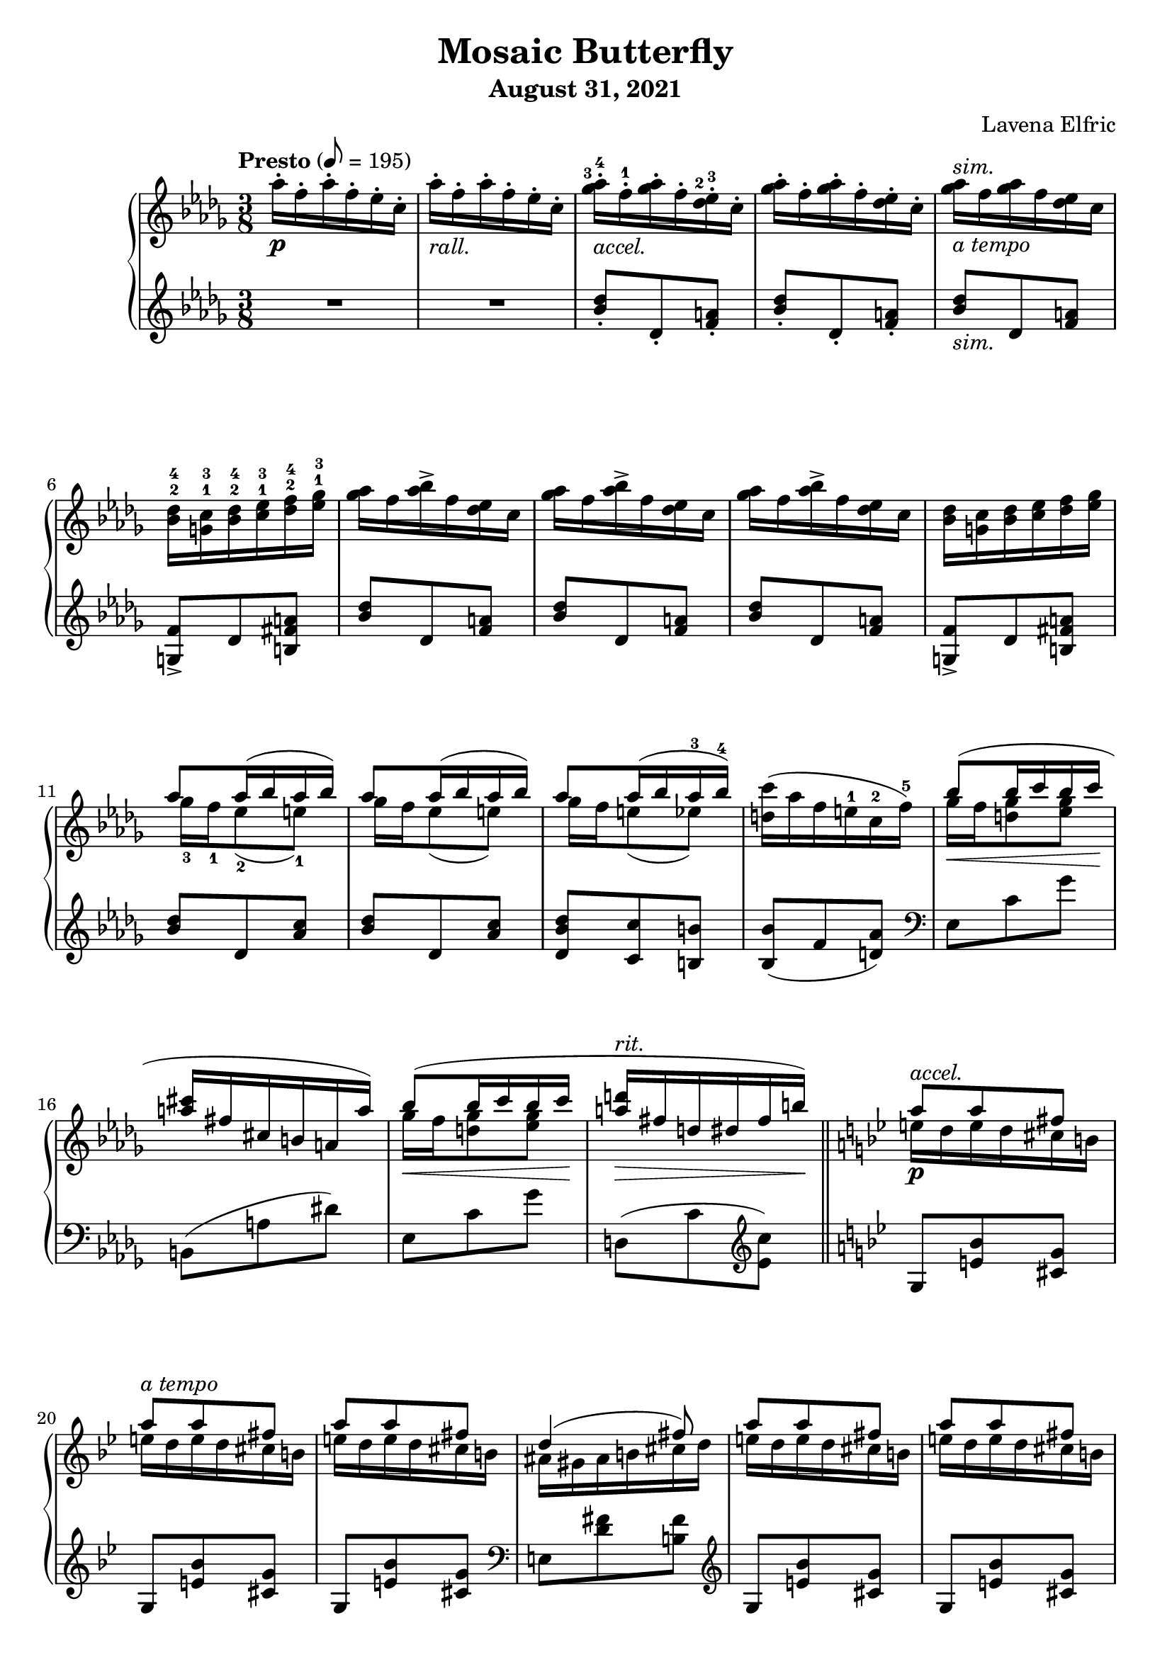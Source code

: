 \version "2.20.0"

\header {
  title = "Mosaic Butterfly"
  composer = "Lavena Elfric"
  subtitle = "August 31, 2021"
}

upper = \relative c'' {
  \clef treble
  \key des \major
  \time 3/8
  \set fingeringOrientations = #'(up)

  \tempo "Presto" 8 = 195
  aes'16-. \p f-. aes-. f-. ees-. c-. |
    aes'16-. -\markup{ \italic "rall." }
      f-. aes-. f-. ees-. c-. |
    
    <ges'-3 aes-4>16-. -\markup{ \italic "accel." }
      f-.-1 <ges aes>-. f-. <des-2 ees-3>-. c-. |
    <ges' aes>16-. f-. <ges aes>-. f-. <des ees>-. c-. |
    <ges' aes>16 -\markup{ \italic "a tempo" }
     ^\markup{ \italic "sim." }
      f <ges aes> f <des ees> c |
    <bes-2 des-4> <g-1 c-3> <bes-2 des-4> <c-1 ees-3> <des-2 f-4> <ees-1 ges-3> |
    
    <ges aes>16 f <aes bes>-> f <des ees> c |  
    <ges' aes>16 f <aes bes>-> f <des ees> c |
    <ges' aes>16 f <aes bes>-> f <des ees> c |
    <bes des> <g c> <bes des> <c ees> <des f> <ees ges> |
    
   <<
     { aes8 aes16( bes aes bes) }
     \\
     { ges-3 f-1 ees8-2( e-1) }
   >> |
   << 
     { aes8 aes16( bes aes bes) }
     \\
     { ges16 f ees8( e) }
   >> |
   <<
     { aes8 aes16( bes aes-3 bes-4) }
     \\
     { ges16 f e8( ees) }
   >> |
     <d c'>16( aes' f e-1 c-2 f-5) |
    
   <<
     { bes8(\< bes16 c bes c\! }
     \\
     { ges f <d ges>8 <ees ges>8 }
   >> | 
   <<
     { <a\> cis>16 fis cis b a a') \! }
     \\
     {}
   >> |
   <<
     { bes8( \< bes16 c bes c \! }
     \\
     { ges f <d ges>8 <ees ges>8 }
   >> |
   <<
     { <a d>16 \> -\markup{ \italic "rit." }
        fis d dis fis b) \! }
     \\
     {}
   >> | \bar "||"
     
     \key g \minor
     
  <<
    { a8 \p -\markup{ \italic "accel." } a fis }
    \\
    { e16 d e d cis b }
  >> |
  <<
    { a'8 -\markup{ \italic "a tempo" } a fis }
    \\
    { e16 d e d cis b }
  >> |
  <<
    { a'8 a fis }
    \\
    { e16 d e d cis b }
  >> |
  <<
    { d4( fis8) }
    \\
    { ais,16 gis ais b cis d }
  >> |
  
  <<
    { a'8 a fis }
    \\
    { e16 d e d cis b }
  >> |
  <<
    { a'8 a fis }
    \\
    { e16 d e d cis b }
  >> |
    e( \< cis \tuplet 3/2 { d f aes } b d \! |
    e \> f cis bes f c) \! | \bar "||"
    
    \key a \minor
    
  <<
    { b c b c d e }
    \\
    { a,8 a aes }
  >> |
  <<
    { b16 c b c d e }
    \\
    { a,8 a aes }
  >> |
  <a b>16( \< c d e g e' \! |
  <fis, a d> \> e' d a e a,-4) \! |
  
  <g aes>16 \f f e f <g aes c> f |
  <g c> e e' c b a |
  <ges aes> \< bes c <des ees> f <ges aes> \! |
  <g a c>^\markup{ \italic "rall." } \>
    f <b, c e> a <aes bes ees>-- f \fermata \! | \bar "||"
  
  \key des \major
  aes'16 -\markup{ \italic "a tempo" } \p
    f aes f ees c |
  aes'16 -\markup{ \italic "rall." }
    f aes f ees c |
  
  <ges' aes>16 -\markup{ \italic "accel." }
    f <ges aes> f <des ees> c |
  <ges' aes>16 -\markup{ \italic "a tempo" }
    f <ges aes> f <des ees> c |
  <ges' aes>16 f <ges aes> f <des ees> c |
  <bes des> <g c> <bes des> <c ees> <des f> <ees ges> |
  
  <ges aes>16\< f <aes bes>-> f <des ees> c |
  <ges' aes>16 f <des' ees>-> f, <des ees> c\! |
  
  <aes bes>\p g <ges aes> g <bes c> f |
  <aes bes> g <ges aes> g <bes f'> f |
  <aes bes>\> g <ges aes> f <ges aes> g\! |
  <aes bes>\< g <aes bes> ces\! <des ees>\mf ces |
  <aes bes>\> g <ges aes> g <aes bes> ces\! |
  <<
    { <des ees>\< ces <des ees> f\! ees\f des }
    \\
    { r4 <bes g'>8 }
  >> |
  
  <ees f>16\p c <bes des> c <d g> b |
  <ees f> c <bes des> c <d a'> b |
  <ees f> c <bes des> a <aes bes> g |
  <aes bes> a <bes des> c <d g> c |
  <ees f> c <bes des> a <bes des> c |
  <<
    { <ees f> \< c <ees f> fis g8 \! }
    \\
    { r4 c,16 a }
  >> |
  
    <bes' c> \> aes f c aes bes \! |
  <<
    { r4 aes'8 }
    \\
    { <bes, ces>16 \< aes bes ces des ees \! }
  >> |
    <d' g>-- \f bes g d bes c |
    <bes des> \> -\markup{ \italic "rit." }
      a <bes des> c <des f> g, \! |
    
    <des' ees> -\markup{ \italic "accel." } \p
      c <des ees> c <aes bes> g |
    <des' ees> -\markup{ \italic "a tempo" }
      c <des ees> c <aes bes> g |
    <des' ees> c <des ees> c bes-2 aes-1 |
    <f-2 g-3> e <f g> aes bes-5 ces-1 |
    
    <des ees> c <e g>-> c <aes bes> g |
    <des' ees> c <e g>-> c <aes bes> g |
    <des' ees> <c f> <b g'> d b aes |
    <f g> e <f g> aes bes ces |
    
  <<
    { ees8 ees16( f ees f) }
    \\
    { des c bes8 b }
  >> |
  <<
    { ees ees16( f ees f) }
    \\
    { des c bes8 b }
  >> |
  <<
    { ees ees16( f ees f }
    \\
    { des c b8 bes }
  >> |
  
  <<
    { g'8) }
    \\
    { <a, ees'>16 \< b c c' f, f' \! }
  >> |
  <des ees>( \f \> c <bes des> a <aes bes> g |
  <fis a> e <d fis> c <b d> a \! |
  <aes bes> \< g <f aes> g <aes bes> b |
  <aes c> f <aes c> f' c c' \! |
  
  <g bes>8) \p \ottava #1
  <aes' bes>16( \f -\markup{ \italic "dim." }
    g <f aes> ees |
  <c d> a d a' a, d |
  <g, bes>8) <ees' g>16( bes g ees |
  \ottava #0 <d fis> a a' fis d a |
  \time 1/8
  <g bes>8) |
  
  \time 3/8
  <fis c'>16 \p d' <fis, c'> d' <g, bes>8 |
  <fis c'>16 d' <fis, c'> d' <g, bes>8 |
  <fis c'>16 d' <fis, c'> d' <g, bes>8 |
  <<
    { bes16( c bes c bes c }
    \\
    { g ges f aes <e g>8 }
  >> |
  \time 1/8 
  <<
    { <c ees>) } 
    \\
    {}
  >> |
  
  \time 3/8
  <b d f>16 \p g' <b, d f> g' <c, ees>8 |
  <b d f>16 g' <b, d f> g' <c, ees>8 |
  <b d f>16 g' <b, d f> g' <c, ees>8 |
  <b d f>16 g' <c, ees> \< aes' c g' |
  
  <des f bes>--( \mf \> <a' c>-- <g bes> <f aes> <ees g> <des f> |
  <<
    { ees des c8 bes16 des }
    \\
    { c bes a aes g8 }
  >> |
  \time 1/8 <aes c>) \! |
  
  \time 3/8
  <<
    { <bes c>16 \p des <a c> des <aes c>8 }
    \\
    { g8 f4 }
  >> |
  <<
    { <bes c>16 des <a c> des <aes c>8 }
    \\
    { g8 f4 }
  >> |
  <<
    { <bes c>16 des <a c> des <aes c>8 }
    \\
    { g8 f4 }
  >> |
  
  \time 4/8
  <aes c>16( \< <f des'> <g c ees> \arpeggio
    bes' \! g \> ees c bes) \! |
  \time 3/8
  <f aes>( \< <g bes> <aes c> <e' g> <f c'> g |
  <f aes> <g bes> <aes c> <f aes> <des f> <c ees> \! |
  <aes c>4 \> <g bes>8 |
  \time 1/8
  <c, ees>8) \! |
  
  \time 3/8
  <b d f>16 \p g' <b, d f> g' <c, ees>8 |
  <b d f>16 g' <b, d f> g' <c, ees>8 |
  <b d f>16 g' <b, d f> g' <c, ees>8 |
  <e fis gis>16 ais <d, f gis> ais' <f b>8 |
  \time 1/8
  <ees aes c> |
  
  \time 3/8
  <b' dis>16 fis' <b, cis e> fis' <c ees>8 |
  <b dis>16 fis' <b, cis e> fis' <c ees>8 |
  <b dis>16 fis' <b, cis e> fis' <c ees>8 |
  <b dis e>16 \f a' <b, cis e> a' <c, aes'>8 \fermata |
    \bar "||"
  
  \key gis \minor
  <b dis>16 \pp ^\markup{ \italic "molto staccato" }
    gis' <b, dis> gis' <b, dis>8 |
  <c f>16 c' a f c a |
  <g bes> <gis b> <ais cis> <gis b> <g bes>8 |
  <fis ais>16 <gis b> <ais cis> <gis b> <fis ais>8|
  
  <fis ais>16 dis' <fis, ais> dis' <fis, ais>8 |
  gis16 gis' fis cisis gis fis |
  <cis eis> <dis fis> <eis gis> <dis fis> <cis eis>8 |
  <c e>16 <dis fis> <e gis> <dis fis> <c e>8 |
  
  <b dis>16 gis' b, dis gis b |
  <g ees'>( e' <g, ees'> e' <g, ees'> e') |
  <gis, dis'> gis' dis b gis ais |
  <gis b> <ais cis> <gis b> <ais cis> <gis b> <ais cis> |
  
  <b dis>8 <b dis>16 <cis e> <b dis> <cis e> |
  <<
    { dis8 dis16 e dis e }
    \\
    { <ais, cis>8 <a c> <a c> }
  >> |
  <gis dis'>16 gis' dis b gis ais |
  <gis b> ais gis ais gis ais |
  
  <fis b>8 <cis'-3 dis-4>16 b-1 ais-2 gis-1 |
  <<
    { b4.~-5 }
    \\
    { g16-3( fis e dis d f }
  >> |
  <<
    { b8 <cis dis>16 b ais gis }
    \\
    { <dis fis>8) }
  >> |
  <<
    { b'4. }
    \\
    { g16-3( fis e dis d f }
  >> |
  
  <<
    { <dis fis>8 <dis fis>16( <eis gis> <dis fis> <eis gis> }
    \\
    { <dis fis>8) }
  >> |
  <<
    { <dis fis>8) <dis fis>16( <eis gis> <dis fis> <eis gis> }
    \\
    {}
  >> |
  <<
    { <dis fis>8) <dis fis>16( <eis gis> <dis fis> <eis gis> }
    \\
    {}
  >> |
  <<
    { <dis fis> <eis gis> <dis fis>
        <eis gis> <dis fis> <eis gis> }
    \\
    {}
  >> |
  <<
    { <dis fis> -\markup{ \italic "rit." } 
        <eis gis> <dis fis> <eis gis> <dis fis> <eis gis>) }
    \\
    {}
  >> | \bar "||"
  
  \time 3/4
  \tempo "Moderato" 4 = 110
  <fis ais>4( -\markup{ \italic "cantabile" } \p
    <dis fis>4. <eis gis>8 |
  <fisis ais>2.) |
  <<
    { <fis ais>4( <dis fis>4. <eis gis~ >8 }
    \\
    {}
  >> |
  <<
    { <gis ais>4.) }
    \\
    { fis4.( dis8 eis4) }
  >> |
  
  <<
    { ais4( bis4.) \set fingeringOrientations = #'(up) }
    \\
    {fis4~ \< fis4. <fis'-2 ais-4>8( \! }
  >> |
  <<
    {}
    \\
    { <eis gis>8 \> <dis-3 fis-5> <cis eis> <b dis> 
        <ais-3 cis-5> <gis b> \! }
  >> |
  <<
    {}
    \\
    { <fis ais>4 <ais cis>4. <fis ais>8 }
  >> |
  <<
    {}
    \\
    {<eis gis>2.) }
  >> |  
  
  <fis ais>4( \p <dis fis>4. <eis gis>8 |
  <fis ais>4 <fis ais>8 \< <gis b> <fis ais> <gis b> |
  <ais cis>4 <fis ais>4. <ais cis>8 |
  <fis ais bis cisis eis>2.)-- \! \f \arpeggio |
  
  <dis fis>4( \p <b dis>4. <dis fis>8 |
  <cisis eis ais>2.) \arpeggio \fermata | \bar "||"
  
  <<
    { <ais' ais'>4( _\markup{ \italic "slower" }
        ^\markup{ \italic "cantabile" }
        <fis fis'>4. <gis gis'>8 }
    \\
    { dis'4~ dis4. r8 }
  >> |
  <<
    { <ais ais'>2.) }
    \\
    {}
  >> |  
  <<
    { <ais ais'>4( <fis fis'>4. <gis gis'>8 }
    \\
    { dis'4~ dis4. r8 }
  >> |
  <<
    { <ais ais'>2.) }
    \\
    {}
  >> |  
  
  <<
    { <dis dis'>4( -\markup{ \italic "cresc." }
        <gis, gis'>4. <ais ais'>8 }
    \\
    { gis'4 dis2 }
  >> |
  <<
    { <b dis b'>4 <dis dis'> \ottava #1 <ais' ais'> }
    \\
    {}
  >> |
  <<
    { <gis gis'> \< <ais ais'>4. <b b'>8 \! }
    \\
    { dis2. }
  >> |
  << 
    { <cis g' b cis>2.- ) \f }
    \\
    {}
  >> |
  
  <<
    { <dis b' dis>4(-- <fis, fis'>4. <dis dis'>8 }
    \\
    { r4 b'4.~ b8  }
  >> |
  <<
    { \ottava #0 <disis, disis'>4
      -\markup{ \italic "dim." }
      <bis bis'> <gis gis'> }
    \\
    { gisis'2 r4 }
  >> |
  <<
    { <fis, fis'>4 -\markup{ \italic "rit." }
        <e e'> <dis dis'> }
    \\
    { b'2. }
  >> |
  <<
    { <g g'>4 <b, b'> <cis cis'> }
    \\
    { b'4 e,2 }
  >> |
  
  \time 3/8
  \tempo "Presto"
  <<
    { <dis fis dis'>4.) \pp }
    \\
    { <dis fis>8( <dis fis>16 <eis gis> <dis fis> <eis gis> }
  >> |
  <<
    {}
    \\
    { <dis fis>8 <dis fis>16 <eis gis>
        <dis fis> <eis gis> }
  >> |
  <<
    {}
    \\
    { <dis fis>8 <dis fis>16 <eis gis>
        <dis fis> <eis gis> }
  >> |
  <<
    {}
    \\
    { <dis fis>16 <eis gis> <dis fis> <eis gis>
        <dis fis> <eis gis> }
  >> |
  <<
    {}
    \\
    { <dis fis>16 -\markup{ \italic "rit." }
        <eis gis> <dis fis> <eis gis>
        <dis fis> <eis gis>) }
  >> | \bar "||"
  
  \time 3/4
  \tempo "Moderato"
  <fis ais>4( -\markup{ \italic "cantabile" } \p
    <dis fis>4. <eis gis>8 |
  <fisis ais>2.) |
  <<
    { <fis ais>4( <dis fis>4. <eis gis~ >8 }
    \\
    {}
  >> |
  <<
    { <gis ais>4.) }
    \\
    { fis4.( dis8 eis4) }
  >> |
  
  <<
    { ais4( bis4.) \set fingeringOrientations = #'(up) }
    \\
    {fis4~ fis4. <fis'-2 ais-4>8( }
  >> |
  <<
    {}
    \\
    { <eis gis>8 <dis-3 fis-5> <cis eis> <b dis> 
        <ais-3 cis-5> <gis b> }
  >> |
  <<
    {}
    \\
    { <fis ais>4 <ais cis>4. <fis ais>8 }
  >> |
  <<
    {}
    \\
    {<eis gis>2.) }
  >> |
  
  <fis ais>4( <dis fis>4. <eis gis>8 |
  <fis ais>4 \< <fis ais>8 <gis b> <fis ais> <gis b> |
  <ais cis>4 <fis ais>4. <ais cis>8 |
  <fis ais bis cisis eis ais>2.) \! \mf \arpeggio |
  
  <dis fis>4( \p <b dis>4. <dis fis>8 |
  <cisis eis ais>2.) \arpeggio \fermata | \bar "||"
  
  
  \time 3/8
  \tempo "Presto"
  \ottava #1 <b'' b'>8-. -\markup{ \italic "surprise!" } \pp
    \ottava #0 <dis,, fis>16( <eis gis> <dis fis> <eis gis> |
  <dis fis>8) <dis fis>16( <eis gis> <dis fis> <eis gis> |
  <dis fis>8) <dis fis>16( <eis gis> <dis fis> <eis gis> |
  <dis fis>8) <dis fis>16( <eis gis> <dis fis> <eis gis> |
  
  <dis fis>8) <dis fis>16( <eis gis> <dis fis> <eis gis> |
  <dis fis>8) <dis fis>16( <eis gis> <dis fis> <eis gis> |
  <dis fis>8) <dis fis>16( <eis gis> <dis fis> <eis gis> |
  <dis fis>8) <dis fis>16( <eis gis> <dis fis> <eis gis> |
  <dis fis>4.)
  R4. |
    
  fis'16-. dis-. fis-. dis-. cis-. ais-. |
  fis'16-. -\markup{ \italic "rall." }
    dis-. fis-. dis-. cis-. ais-. | \bar "||"
  
  <fis' gis>16-. -\markup{ \italic "accel." }
    dis-. <fis gis>-. dis-. <b cis>-. ais-. |
  <fis' gis>-. -\markup{ \italic "a tempo" }
    dis-. <fis gis>-. dis-. <b cis>-. gis-. |
  <fis' gis> -\markup{ \italic "sim." }
    dis <fis gis> dis <b cis> gis |
  <fis gis> e <fis gis> a ais <d g> |
  
  <fis gis>16 dis <gis ais>-> dis <b cis> ais |
  <fis' gis> dis <gis ais>-> dis <b cis> ais |
  <fis' gis> dis <gis ais>-> dis <b cis> ais |
  <fis gis> e <fis gis> a ais <d g> |
  
  <<
    { gis8 gis16 ais gis ais }
    \\
    { fis16 e dis8 d }
  >> |
  <<
    { gis8 gis16 ais gis ais }
    \\
    { fis16 e dis8 d }
  >> |
  <cis fis>8 <cis' dis>16 b ais gis  |
  <<
    { b4. }
    \\
    { g16 fis e dis cisis eis }
  >> |
  
  <fis gis>16 dis <fis gis> dis <b cis> gis |
  <fis' gis> dis <fis gis> dis <b cis> gis |
  <fis' gis> dis <fis gis> dis <b cis> gis |
  <fis gis> \< e <fis gis> a ais ais' \! |
  
  <fis gis> \f dis <cis' dis>-> dis, <b cis> gis |
  <fis' gis> dis <cis' dis>-> dis, <b cis> gis |
  <fis' gis> \< e <fis gis> a ais b \! |
  \ottava #1 c <a' c>-> \> f c \ottava #0 <fis, ais> e \! |
  
  <dis b'>8 <cis' dis>16 -\markup{ \italic "cresc." }
    b ais gis |
  <<
    { b4.~ }
    \\
    { g16( fis e dis d f }
  >>
  
  <<
    { b8 <cis, dis>16 b ais gis }
    \\
    { <dis' fis>8) }
  >> |  
  <<
    { b4.~ }
    \\
    { g16( fis e dis d f }
  >>
  
  <<
    { b8 <cis, dis>16 b ais gis }
    \\
    { <dis' fis>8) }
  >> |
  \clef bass
  <<
    { b4.~ }
    \\
    { g16( fis e dis d f }
  >>
  
  <<
    { b8 \f \clef treble \ottava #1
      <dis'' fis>16( \> <eis gis> <dis fis> <eis gis> }
    \\
    { <dis,,, fis>8) }
  >> |
  <<
    { <dis''' fis>8) \ottava # 0
      <dis, fis>16( <eis gis> <dis fis> <eis gis> }
    \\
    {}
  >> |
  <<
    { <dis fis>8) <dis, fis>16( <eis gis> <dis fis> <eis gis> }
    \\
    {}
  >> |
  <<
    { \clef bass <dis fis>8) <dis, fis>16( 
      <eis gis> <dis fis> <eis gis> }
    \\
    {}
  >> |
  
  << 
    { <dis fis>4.) \! }
    \\
    {}
  >> |
  \clef treble <b''' b'>-> \ff |
  <b,, b'>-- \f | \bar "|."

}

lower = \relative c'' {
  \clef treble
  \key des \major
  \time 3/8

  R1*3/8 |
  R1*3/8 |
  
  <bes des>8-. des,-. <f a>-. |
  <bes des>8-. des,-. <f a>-. |
  <bes des>8 -\markup{ \italic "sim." } des, <f a> |
  <g, f'>-> des' <b fis' a> |
  
  <bes' des>8 des, <f a> |
  <bes des>8 des, <f a> |
  <bes des>8 des, <f a> |
  <g, f'>-> des' <b fis' a> |
  
  <bes' des> des, <aes' c> |
  <bes des> des, <aes' c> |
  <des, bes' des> <c c'> <b b'> |
  <bes bes'>( f' <d aes'>) |
  
  \clef bass
  ees, c' ges' |
  b,,( a' dis) |
  ees, c' ges' |
  d,( c' \clef treble <ees c'>) |
  
  \key bes \major
  g, <e' bes'> <cis g'> |
  g <e' bes'> <cis g'> |
  g <e' bes'> <cis g'> |
  \clef bass
  e, <d' fis> <b fis'>
  
  \clef treble
  g <e' bes'> <cis g'> |
  g <e' bes'> <cis g'> |
  b <f' a> <f a> |
  \clef bass
  e, <d' gis> <d gis> |
  
  \key a \minor  
  <c e> <c e> <bes f'> |
  <a, a'>-> <c' e> <bes f'> |
  <<
    {}
    \\
    { <a, a'>( <aes aes'> <g g'> }
  >> |
  <<
    { r <e'' a>( <d fis>) }
    \\
    { <fis,, fis'>) a'4 }
  >> |
  
     <f, f'>8-> <aes' c d> <d,, d'>-> |
     <e e'>-> <g' c> <c,, c'> |
     <ees ees'> <ges' des'> <bes ges'> |
     <c f> <d,, d'>-- <ces'' ees>16-- des, \fermata |
    
    \key des \major
    R1*3/8 |
    R1*3/8 |
    
    \clef treble
    <bes'' des>8 des, <f a> |
    <bes des>8 des, <f a> |
    <bes des>8 des, <f a> |
    <g, f'> des' <b fis' a> |
    
    <bes' des>8 des, <f a> |
    <bes des>8 des, <f a> |
    
    \clef bass
    <ces ees> des, <aes' d> |
    <ces ees> des, <aes' d> |
    <ces ees> des, <aes' d> |
    <ces ees> aes <a ees' g> |
    <ces ees> des, <aes' ees'> |
  <<
    {<ces f>4 <e g>8}
    \\
    {r g, bes}  
  >> |
    
  <des g> g, <b f' a> |
  <des g> g, <b f' a> |
  <des f g> g,( c, |
  c, c')-- <bes' e> |
  <des g> g, <ges ges'> |
  <<
    {}
    \\
    { <f f'> <f, f'>( <ees ees'> | }
  >>    
  
  <<
    { r8 d''( c) }
    \\
    { <d,, d'>) <aes'' g'>4 }  
  >> |
  <<
    { r8 g'( f) }
    \\
    { <des,, des'>8 <aes'' ces>4 }
  >> |
  <<
    { r8 e'( d) }
    \\
    { <e,, e'> <bes'' a'>4 }
  >> |
  <<
    { r8 <aes f'>( <g ees'>) }
    \\
    { <ees, ees'> des''4 }
  >> |
  
  <ees aes>8 aes, <des fes> |
  <ees aes>8 aes, <des fes> |
  <ees aes>8 aes, <des fes> |
  <b d> d, <des' g> |
  
  <ees aes>8 aes, <des fes> |
  <ees aes>8 aes, <des fes> |
  <ees aes>8 aes, <d f> |
  <b d> d, <des' g> |
  
  <ees aes> aes, <des g> |
  <ees aes> aes, <des g> |
  <ees aes> <g, g'>( <ges ges'> |
  <f f'>) <aes,, aes'> <a a'> |
  
  <bes bes'>
    \clef treble
    <<
      { c'''( des }
      \\
      { <fes, aes>4 }
    >> |
  <<
    { <c' e>) }
    \\
    { fis,8 d }
  >>
    \clef bass
    <ees,, ees'> |
  <f f'> <aes' b d> <b,, b'> |
  <bes bes'>
    <<
      { <c'' ees>8( <bes d>) }
      \\
      { aes4 }
    >> |
    
  <ees,, ees'>8
  \clef treble
  <<
    { <g'' g'>( <bes bes'> }
    \\
    { ees4 }
  >>
  <<  
    { <c fis a d>)
       \clef bass <d,, d'>8 | }
    \\
    {}
  >> |
  <ees ees'> <bes' bes'> <g' ees'> |
  <c fis> d,4 |
  <bes' ees>8 |
  
  <a d> d, <bes' ees> |
  <a d> d, <bes' ees> |
  <a d> d, <bes' ees> |
  <ees, des'> ees,4-- |
  <ees' aes>8 |
  
  <d g> g, <ees' aes> |
  <d g> g, <ees' aes> |
  <d g> g, <ees' aes> |
  <d g>16( g, <aes ees' aes>4) |
  
  g'16( des' f bes~ bes8) |
  <<
    { r16 bes,( e8~ e16 c~ }
    \\
    { c,8~( c16 d e8 }
  >> |
  <<
    { c'8) }
    \\
    { f,8) }
  >> |
  
  <<
    { fes' des c }
    \\
    { bes4 f8 }
  >> |
  <<
    { fes' des c }
    \\
    { bes4 f8 }
  >> |
  <<
    { fes' des c }
    \\
    { bes4 f8 }
  >> |
  
  <ees~ des'~>( <ees des' fes>4 <aes ees'>8) |
  bes,16( aes' d4) |
  <<
    { s8 s16 des8~( des16~ }
    \\
    { <bes,, bes'>16( <f'' f'> aes des aes' aes,~ }
  >> |
  <<
    { <des fes>16 c bes aes <g des> ees, }
    \\
    { aes'4) r8 }  
  >>
  <<
    { <ees aes>) }
    \\
    {}
  >> |
  
  <d g> g, <ees' aes> |
  <d g> g, <ees' aes> |
  <d g> g, <ees' aes> |
  <<
    { cis' <d, c'> <g d'> }
    \\
    { <gis ais>4 r8 }  
  >> |
  aes |
  
  <<
    { g'4 r8 }
    \\
    { cis,8 <a e'> <ees' aes> }
  >> |
  <<
    { g4 r8 }
    \\
    { cis,8 <a e'> <ees' aes> }
  >> |
  <<
    { g4 r8 }
    \\
    { cis,8 <a e'> <ees' aes> }
  >> |
  <<
    { g4 r8 }
    \\
    { cis,8 <a e'> <ees' aes> \fermata }
  >> |
  
  \key gis \minor
  
  <eis gis-1> <gis, g'-1> <dis'-3 fis-2> |
  <cis-4 eis-1> g <cis-2 eis-1> |
  <ces-3 ees-1> f, <ces'-2 ees-1> |
  <gis d'> e <gis d'> |
  
  <ais bis dis> dis, <ais' bis dis> |
  <gis cisis> b, <gis' cisis> |
  <fis ais> ais, <fis' ais> |
  <fis a> a, <fis' a> |
  
  <fis gis> gis, <fis' gis> |
  <g des' ees> <a, a'>4-- |
  <<
    {}
    \\
    { <gis gis'>8 dis'' gis,~ }
  >> |
  <<
    { eis'8 cis4 }
    \\
    { gis4 <fis e'>8 }
  >> |
  
  <b fis'>4 <ais fis'>8 |
  <gis fis'>4 gis,8 |
  cis <b' e> <dis, dis'> |
  <<
    { eis'8( cis4) }
    \\
    { eis,4 <fis e'>8 }
  >>
  
  <b dis>4 fis8( |
  <b cis> e,) <g, f'> |
  <b fis'> <b' dis> fis( |
  <b cis> e,) <g, f'> |
  
  <b~ fis'~>4. |
  <b~ fis'~>4. |
  <b~ fis'~>4. |
  <b~ fis'~>4. |
  <b fis'>4. |
  
  \time 3/4
  
  b8( fis' b2) |
  eis,8( b' dis2) |
  b,8( fis' b2) |
  <<
    { ais,8( gis' bis4 cisis4) }
    \\
    { r8 gis8~ gis2 }
  >> |
  
  dis8( ais' bis4 fis') | 
  eis,8( b' cis4 gis') |
  fis,8( cis' dis eis fis4) |
  ais,,8( gis' bis dis cisis4) |
  
  dis,8( ais' bis2) |
  d,8( gis <b d>2) |
  cis,8( ais' cis4 fis) |
  bis,,8( fis' ais cisis dis4) |
  
  <gis,, fis'>2. |
  <cis gis' b>2. \arpeggio \fermata |
  
  r16 gis''( fis cis dis cis fis, gis fis b, gis' fis |
  fisis cis' dis cis ais'-- cis, dis cis eis-- cis dis cis) |
  b( gis' fis cis dis cis fis, gis fis b, fis' f |
  e-- ais cisis ais gis' ais, cisis ais dis, fisis' cis ais |
  
  \clef treble
  gis) gis'( fis eis dis eis dis cis b ais gis g |
  fis) b'( ais gis fis dis cis b ais gis fis b |
  eis) dis'( cis b ais gis fisis ais gis dis cis b |
  \clef bass e,) \clef treble g''-2( fis e-1 cis b g e-1
    \clef bass cis b g-1 e-2 |
  
  <fis, fis'>) \clef treble  b'''( fis dis b ais gis fis e dis cis b |
  <fis fis'>) c''( gis fis e dis cis c-1 gis a gis fis |
  \clef bass <cis, e'>) cis''-2( b ais gis e-1 dis cis b gis fis e |
  <cis, cis'>--) \ottava #0 
    e'''( cis b g a g fis e fis, e' ais) |
    
  <b, fis' b>4.~ |
  <b fis' b>4.~ |
  <b fis' b>4.~ |
  <b fis' b>4.~ |
  <b fis' b>4. |
  
  b8( fis' b2) |
  eis,8( b' dis2) |
  b,8( fis' b2) |
  <<
    { ais,8( gis' bis4 cisis4) }
    \\
    { r8 gis8~ gis2 }
  >> |
  
  dis8( ais' bis4 fis') | 
  eis,8( b' cis4 gis') |
  fis,8( cis' dis eis fis4) |
  ais,,8( gis' bis dis cisis4) |
  
  dis,8( ais' bis2) |
  d,8( gis <b d>2) |
  cis,8( ais' cis4 fis) |
  bis,,8( gis' ais f' \clef treble ais4) |
  
  \clef bass
  <gis,, fis'>2. |
  <cis gis' b>2. \arpeggio \fermata |
  
  <b fis' b>4.~ |
  <b fis' b>4.~ |
  <b fis' b>4.~ |
  <b fis' b>4.~ |
  <b fis' b>4.~ |
  <b fis' b>4. |
  
  \clef treble
  fis'''8~( fis16 dis cis ais) |
  fis'8~( fis16 dis cis ais) |
  fis'16( dis fis dis cis ais) |
  fis'16( -\markup{ \italic "gradually more staccato" }
    dis fis dis cis ais) |
  
  R4. |
  R4. |
  
  \clef bass
  <dis, fis>8-. fis,-. <cisis' eis>-. |
  <dis fis>8-. fis,-. <cisis' eis>-. |
  <dis fis>8 -\markup{ \italic "sim." }
    fis, <cisis' eis> |
  <cis, b'> gis' <fis e'> |
  
  <dis' fis>8 fis, <cisis' eis> |
  <dis fis>8 fis, <cisis' eis> |
  <dis fis>8 fis, <cisis' eis> |
  <cis, b'> gis' <fis e'> |
  
  <dis' fis> <e ais> fis, |
  <dis' fis> <e ais> fis, |
  <dis> <cis' fis> d, |
  <<
    { r8 e'4 }
    \\
    { cis,8 b' <fis ais>}
  >> |
  
  <dis' fis>8 b, <gis' d'f> |
  <dis' fis>8 b, <gis' d'f> |
  <cis fis> <dis, ais'> <d a'> |
  <<
    { r8 e'4  }
    \\
    { <cis, gis'>8 b' <fis cis'> }
  >> |
  
  <fis' b>16 b, <cis e>8 fis, |
  <fis' b>16 b, <cis e>8 fis, |
  \clef treble <gis' b d> d \clef bass
    <cis, cis'> |
  <c c'> \clef treble <a'' c f> \clef bass
    <fis, e'> |
  
  \clef treble <b fis'> <b' dis> fis |
  <b cis> e, <g, eis'> |
  
  \clef bass <b fis'> <dis fis> fis, |
  <b cis> e, <g, eis'> |
  
  <b fis'> <dis fis> fis, |
  <b cis> <e,, e'>-> <g g'>-> |
  
  <b b'>-> r \clef treble <fis''' fis'> |
  <b b'>-- r <fis, fis'> |
  <b b'>-- r \clef bass <fis, fis'> |
  <b b'>-- r <fis, fis'> |
  
  <b, b'>4.-> |
  <b'' b'>4.-> |
  <b, b'> 4.-- |

}

\score {  
  \new PianoStaff
  <<
    \new Staff = "upper" \upper
    \new Staff = "lower" \lower
  >>
  \layout {}
  \midi {}
}
